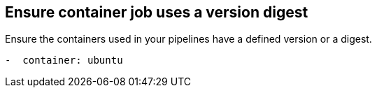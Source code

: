 == Ensure container job uses a version digest
Ensure the containers used in your pipelines have a defined version or a digest.
----
-  container: ubuntu
----
